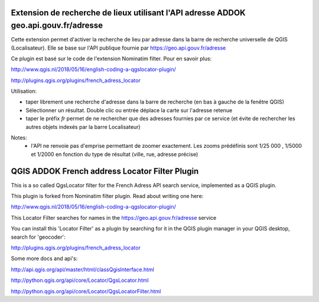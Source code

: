 
Extension de recherche de lieux utilisant l'API adresse ADDOK geo.api.gouv.fr/adresse 
====================================

Cette extension permet d'activer la recherche de lieu par adresse dans la barre de recherche universelle de QGIS (Localisateur). 
Elle se base sur l'API publique fournie par https://geo.api.gouv.fr/adresse

Ce plugin est basé sur le code de l'extension Nominatim filter. Pour en savoir plus:

http://www.qgis.nl/2018/05/16/english-coding-a-qgslocator-plugin/


http://plugins.qgis.org/plugins/french_adress_locator


Utilisation:

- taper librement une recherche d'adresse dans la barre de recherche (en bas à gauche de la fenêtre QGIS)
- Sélectionner un résultat. Double clic ou entrée déplace la carte sur l'adresse retenue
- taper le préfix `fr` permet de ne rechercher que des adresses fournies par ce service (et évite de rechercher les autres objets indexés par la barre Localisateur)

Notes:
 - l'API ne renvoie pas d'emprise permettant de zoomer exactement. Les zooms prédéfinis sont 1/25 000 , 1/5000 et 1/2000 en fonction du type de résultat (ville, rue, adresse précise)


QGIS ADDOK French address Locator Filter Plugin
====================================

This is a so called QgsLocator filter for the French Adress API search service, 
implemented as a QGIS plugin.

This plugin is forked from Nominatim filter plugin. Read about writing one here:

http://www.qgis.nl/2018/05/16/english-coding-a-qgslocator-plugin/

This Locator Filter searches for names in the https://geo.api.gouv.fr/adresse service


You can install this 'Locator Filter' as a plugin by searching for it in 
the QGIS plugin manager in your QGIS desktop, search for 'geocoder':

http://plugins.qgis.org/plugins/french_adress_locator

Some more docs and api's:

http://api.qgis.org/api/master/html/classQgisInterface.html

http://python.qgis.org/api/core/Locator/QgsLocator.html

http://python.qgis.org/api/core/Locator/QgsLocatorFilter.html
